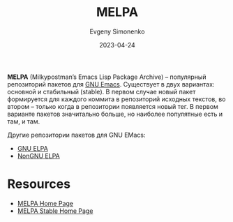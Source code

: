 :PROPERTIES:
:ID:       a9978507-5554-4da8-af06-3405b1fea691
:END:
#+TITLE: MELPA
#+AUTHOR: Evgeny Simonenko
#+LANGUAGE: Russian
#+LICENSE: CC BY-SA 4.0
#+DATE: 2023-04-24

*MELPA* (Milkypostman’s Emacs Lisp Package Archive) -- популярный репозиторий
пакетов для [[id:d5bb6273-4ab4-46dc-82e1-cbe584b102b7][GNU Emacs]]. Существует в двух вариантах: основной и стабильный
(stable). В первом случае новый пакет формируется для каждого коммита в
репозиторий исходных текстов, во втором -- только когда в репозитории появляется
новый тег. В первом варианте пакетов значитально больше, но наиболее популятные
есть и там, и там.

Другие репозитории пакетов для GNU EMacs:

- [[id:49d272a4-4da4-4979-a26f-3e6ea29f91fb][GNU ELPA]]
- [[id:415426d9-318f-4a5d-bf58-e17fe4e36816][NonGNU ELPA]]

* Resources

- [[https://melpa.org/][MELPA Home Page]]
- [[https://stable.melpa.org/][MELPA Stable Home Page]]
